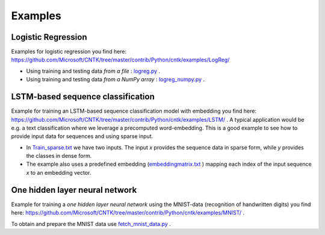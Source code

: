 Examples
========

Logistic Regression
-------------------

Examples for logistic regression you find here: `<https://github.com/Microsoft/CNTK/tree/master/contrib/Python/cntk/examples/LogReg/>`_ 

- Using training and testing data *from a file* : `logreg.py <https://github.com/Microsoft/CNTK/tree/master/contrib/Python/cntk/examples/LogReg/logreg.py>`_ .
- Using training and testing data *from a NumPy array* : `logreg_numpy.py <https://github.com/Microsoft/CNTK/tree/master/contrib/Python/cntk/examples/LogReg/logreg_numpy.py>`_ .

LSTM-based sequence classification
----------------------------------
Example for training an LSTM-based sequence classification model with embedding you find here: `<https://github.com/Microsoft/CNTK/tree/master/contrib/Python/cntk/examples/LSTM/>`_ .
A typical application would be e.g. a text classification where we leverage a precomputed word-embedding. 
This is a good example to see how to provide input data for sequences and using sparse input.

- In  `Train_sparse.txt <https://github.com/Microsoft/CNTK/tree/master/contrib/Python/cntk/examples/LSTM/>`_  we have two inputs. The input *x* provides the sequence data in sparse form, while *y* provides the classes in dense form.
- The example also uses a predefined embedding (`embeddingmatrix.txt <https://github.com/Microsoft/CNTK/tree/master/contrib/Python/cntk/examples/LSTM/embeddingmatrix.txt>`_ ) mapping each index of the input sequence *x* to an embedding vector.

One hidden layer neural network
-------------------------------
 
Example for training a *one hidden layer neural network* using the MNIST-data (recognition of handwritten digits) you find here: `<https://github.com/Microsoft/CNTK/tree/master/contrib/Python/cntk/examples/MNIST/>`_ .

To obtain and prepare the MNIST data use `fetch_mnist_data.py <https://github.com/Microsoft/CNTK/tree/master/contrib/Python/cntk/examples/MNIST/fetch_mnist_data.py>`_ .

